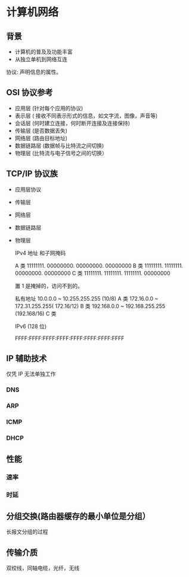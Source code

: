 * 计算机网络
** 背景
  - 计算机的普及及功能丰富
  - 从独立单机到网络互连
  
  协议: 声明信息的属性。   
** OSI 协议参考
   - 应用层 (针对每个应用的协议)
   - 表示层 ( 接收不同表示形式的信息，如文字流，图像，声音等)
   - 会话层 (何时建立连接，何时断开连接及连接保持)
   - 传输层 (是否数据丢失)
   - 网络层 (路由目标地址)
   - 数据链路层 (数据帧与比特流之间切换)
   - 物理层 (比特流与电子信号之间的切换）
** TCP/IP 协议族
- 应用层协议
- 传输层
- 网络层
- 数据链路层
- 物理层

  IPv4 地址 和子网掩码 

  
  A 类 11111111. 00000000. 00000000. 00000000
  B 类 11111111. 11111111. 00000000. 00000000
  C 类 11111111. 11111111. 11111111. 00000000

  置 1 是掩掉的，访问不到的。

  私有地址 
  10.0.0.0 ~ 10.255.255.255 (10/8) A 类
  172.16.0.0 ~ 172.31.255.255( 172.16/12) B 类
  192.168.0.0 ~ 192.168.255.255 (192.168/16) C 类

  IPv6 (128 位)

  FFFF:FFFF:FFFF:FFFF:FFFF:FFFF:FFFF:FFFF
** IP 辅助技术
   仅凭 IP 无法单独工作
*** DNS
*** ARP
*** ICMP
*** DHCP
** 性能
*** 速率
*** 时延
** 分组交换(路由器缓存的最小单位是分组）
   长报文分组的过程
** 传输介质
双绞线，同轴电缆，光纤，无线

